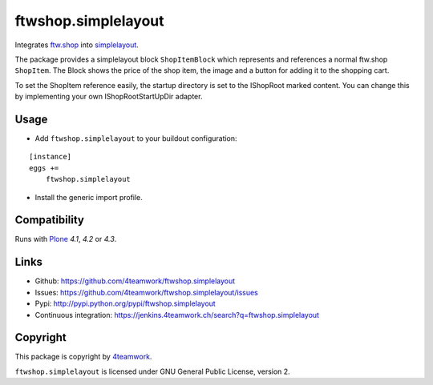 ftwshop.simplelayout
====================

Integrates `ftw.shop <https://github.com/4teamwork/ftw.shop>`_ into
`simplelayout <https://github.com/4teamwork/simplelayout.base>`_.


The package provides a simplelayout block ``ShopItemBlock`` which
represents and references a normal ftw.shop ``ShopItem``. The Block
shows the price of the shop item, the image and a button for adding it to the
shopping cart.

To set the ShopItem reference easily, the startup directory is set to the IShopRoot
marked content.
You can change this by implementing your own IShopRootStartUpDir adapter.


Usage
-----

- Add ``ftwshop.simplelayout`` to your buildout configuration:

::

    [instance]
    eggs +=
        ftwshop.simplelayout

- Install the generic import profile.



Compatibility
-------------

Runs with `Plone <http://www.plone.org/>`_ `4.1`, `4.2` or `4.3`.



Links
-----

- Github: https://github.com/4teamwork/ftwshop.simplelayout
- Issues: https://github.com/4teamwork/ftwshop.simplelayout/issues
- Pypi: http://pypi.python.org/pypi/ftwshop.simplelayout
- Continuous integration: https://jenkins.4teamwork.ch/search?q=ftwshop.simplelayout


Copyright
---------

This package is copyright by `4teamwork <http://www.4teamwork.ch/>`_.

``ftwshop.simplelayout`` is licensed under GNU General Public License, version 2.
